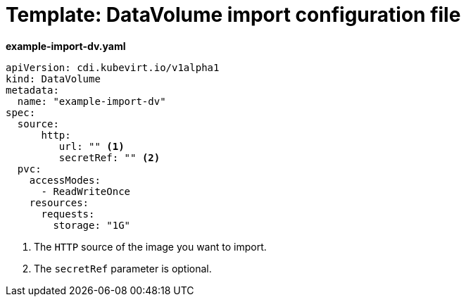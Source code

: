 // Module included in the following assemblies:
//
// * cnv/cnv_users_guide/cnv-importing-virtual-machine-images-datavolumes.adoc

[id="cnv-template-datavolume-import_{context}"]
= Template: DataVolume import configuration file

*example-import-dv.yaml*
[source,yaml]
----
apiVersion: cdi.kubevirt.io/v1alpha1
kind: DataVolume
metadata:
  name: "example-import-dv"
spec:
  source:
      http:
         url: "" <1>
         secretRef: "" <2>
  pvc:
    accessModes:
      - ReadWriteOnce
    resources:
      requests:
        storage: "1G"
----
<1> The `HTTP` source of the image you want to import.
<2> The `secretRef` parameter is optional.